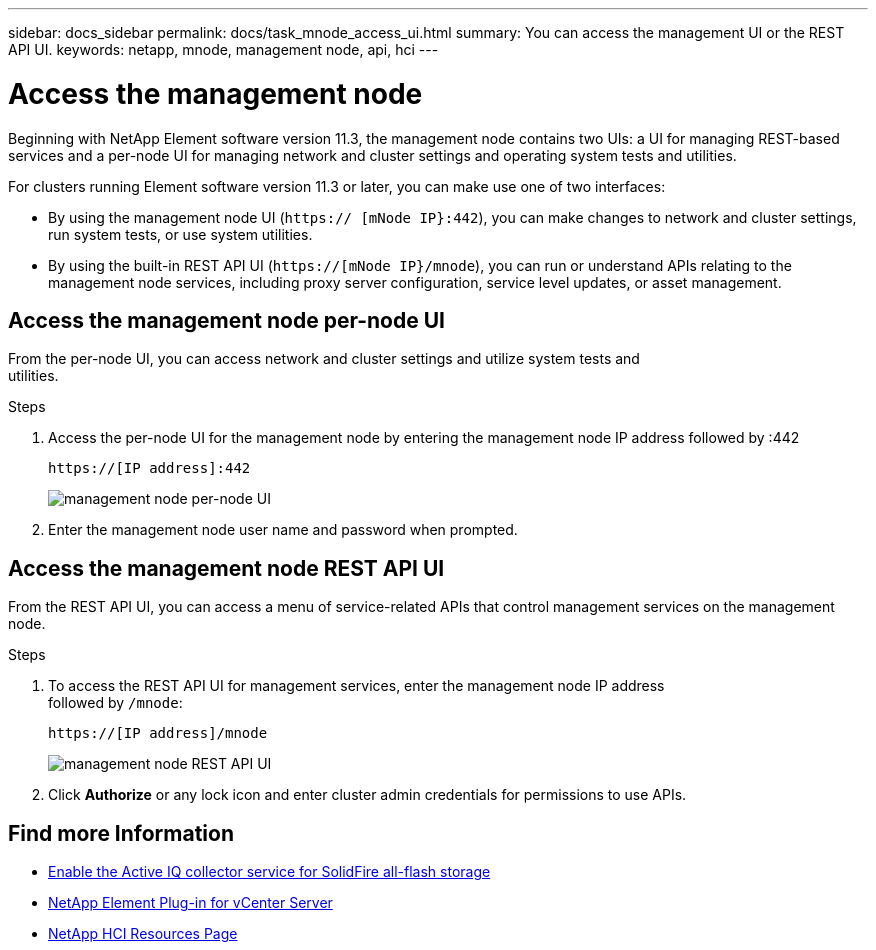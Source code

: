 ---
sidebar: docs_sidebar
permalink: docs/task_mnode_access_ui.html
summary: You can access the management UI or the REST API UI.
keywords: netapp, mnode, management node, api, hci
---

= Access the management node

:hardbreaks:
:nofooter:
:icons: font
:linkattrs:
:imagesdir: ../media/

[.lead]
Beginning with NetApp Element software version 11.3, the management node contains two UIs: a UI for managing REST-based services and a per-node UI for managing network and cluster settings and operating system tests and utilities.

For clusters running Element software version 11.3 or later, you can make use one of two interfaces:

* By using the management node UI (`https:// [mNode IP}:442`), you can make changes to network and cluster settings, run system tests, or use system utilities.
* By using the built-in REST API UI (`https://[mNode IP}/mnode`), you can run or understand APIs relating to the management node services, including proxy server configuration, service level updates, or asset management.


== Access the management node per-node UI

From the per-node UI, you can access network and cluster settings and utilize system tests and
utilities.

.Steps

. Access the per-node UI for the management node by entering the management node IP address followed by :442
+
----
https://[IP address]:442
----
+
image::mnode_per_node_442_ui.png[management node per-node UI]

. Enter the management node user name and password when prompted.

== Access the management node REST API UI

From the REST API UI, you can access a menu of service-related APIs that control management services on the management node.

.Steps

. To access the REST API UI for management services, enter the management node IP address
followed by `/mnode`:
+
----
https://[IP address]/mnode
----
+
image::mnode_swagger_ui.png[management node REST API UI]

. Click *Authorize* or any lock icon and enter cluster admin credentials for permissions to use APIs.

[discrete]
== Find more Information
* link:task_hci_mnode_enable_activeIQ.html[Enable the Active IQ collector service for SolidFire all-flash storage]
* https://docs.netapp.com/us-en/vcp/index.html[NetApp Element Plug-in for vCenter Server^]
* https://docs.netapp.com/us-en/documentation/hci.aspx[NetApp HCI Resources Page^]
